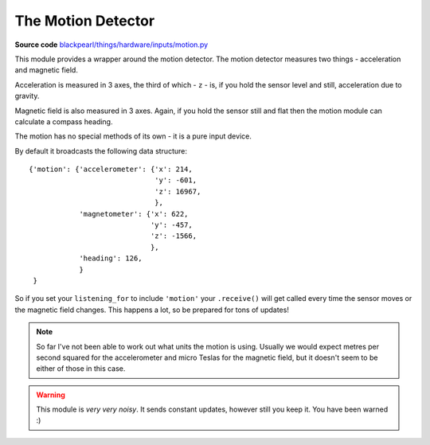 .. motion-hardware:

The Motion Detector
===================

.. _source-code: https://github.com/offmessage/blackpearl/blob/master/blackpearl/things/hardware/inputs/motion.py

**Source code** `blackpearl/things/hardware/inputs/motion.py`__

__ source-code_

This module provides a wrapper around the motion detector. The motion detector
measures two things - acceleration and magnetic field.

Acceleration is measured in 3 axes, the third of which - ``z`` - is,
if you hold the sensor level and still, acceleration due to gravity.

Magnetic field is also measured in 3 axes. Again, if you hold the sensor still
and flat then the motion module can calculate a compass heading.

The motion has no special methods of its own - it is a pure input device.

By default it broadcasts the following data structure::

  {'motion': {'accelerometer': {'x': 214,
                                'y': -601,
                                'z': 16967,
                                },
              'magnetometer': {'x': 622,
                               'y': -457,
                               'z': -1566,
                               },
              'heading': 126,
              }
   }

So if you set your ``listening_for`` to include ``'motion'`` your ``.receive()``
will get called every time the sensor moves or the magnetic field changes. This
happens a lot, so be prepared for tons of updates!

.. note:: So far I've not been able to work out what units the motion is using.
          Usually we would expect metres per second squared for the
          accelerometer and micro Teslas for the magnetic field, but it doesn't
          seem to be either of those in this case.
          
.. warning:: This module is *very very noisy*. It sends constant updates, 
             however still you keep it. You have been warned :)

